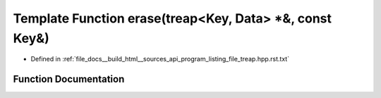 .. _exhale_function_program__listing__file__treap_8hpp_8rst_8txt_1add90798283a022be36a018723badda5b:

Template Function erase(treap<Key, Data> \*&, const Key&)
=========================================================

- Defined in :ref:`file_docs__build_html__sources_api_program_listing_file_treap.hpp.rst.txt`


Function Documentation
----------------------


.. doxygenfunction:: erase(treap<Key, Data> *&, const Key&)
